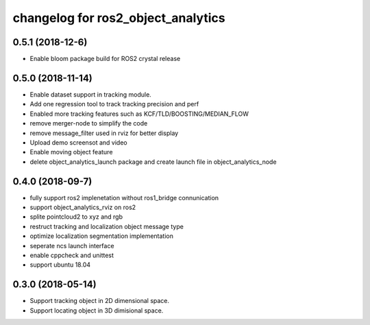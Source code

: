 changelog for ros2_object_analytics
^^^^^^^^^^^^^^^^^^^^^^^^^^^^^^^^^^^^

0.5.1 (2018-12-6)
------------------
* Enable bloom package build for ROS2 crystal release

0.5.0 (2018-11-14)
------------------
* Enable dataset support in tracking module.
* Add one regression tool to track tracking precision and perf
* Enabled more tracking features such as KCF/TLD/BOOSTING/MEDIAN_FLOW
* remove merger-node to simplify the code
* remove message_filter used in rviz for better display
* Upload demo screensot and video
* Enable moving object feature
* delete object_analytics_launch package and create launch file in object_analytics_node

0.4.0 (2018-09-7)
------------------
* fully support ros2 implenetation without ros1_bridge connunication
* support object_analytics_rviz on ros2
* splite pointcloud2 to xyz and rgb
* restruct tracking and localization object message type
* optimize localization segmentation implementation
* seperate ncs launch interface
* enable cppcheck and unittest
* support ubuntu 18.04

0.3.0 (2018-05-14)
------------------
* Support tracking object in 2D dimensional space.
* Support locating object in 3D dimisional space.
